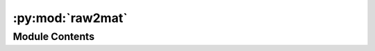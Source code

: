 :py:mod:`raw2mat`
=================

.. py:module:: raw2mat


Module Contents
---------------

.. py:data:: chrom_file

   

.. py:data:: chromsize

   

.. py:data:: res
   :value: 500000

   

.. py:data:: size
   :value: [0]

   

.. py:data:: size

   

.. py:data:: infile

   

.. py:data:: outdir

   

.. py:data:: cell

   

.. py:data:: data

   

.. py:data:: data

   

.. py:data:: data

   

.. py:data:: tmp

   

